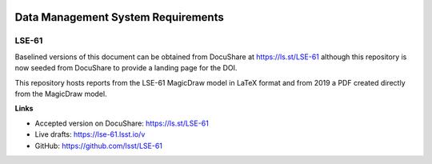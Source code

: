 .. image:: https://img.shields.io/badge/lse--61-lsst.io-brightgreen.svg
   :target: https://lse-61.lsst.io

###################################
Data Management System Requirements
###################################

LSE-61
------

Baselined versions of this document can be obtained from DocuShare at https://ls.st/LSE-61 although this repository is now seeded from DocuShare to provide a landing page for the DOI.

This repository hosts reports from the LSE-61 MagicDraw model in LaTeX format and from 2019 a PDF created directly from the MagicDraw model.

**Links**

- Accepted version on DocuShare: https://ls.st/LSE-61
- Live drafts: https://lse-61.lsst.io/v
- GitHub: https://github.com/lsst/LSE-61
